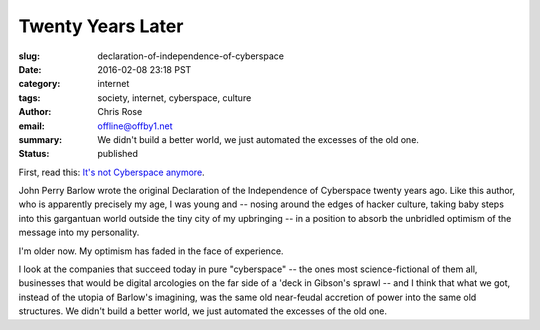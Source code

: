 Twenty Years Later
######################################################################
:slug: declaration-of-independence-of-cyberspace
:date: 2016-02-08 23:18 PST
:category: internet
:tags: society, internet, cyberspace, culture
:author: Chris Rose
:email: offline@offby1.net
:summary: We didn't build a better world, we just automated the excesses of the old one.
:status: published
   
First, read this: `It's not Cyberspace anymore`_.

John Perry Barlow wrote the original Declaration of the Independence of
Cyberspace twenty years ago. Like this author, who is apparently precisely my
age, I was young and -- nosing around the edges of hacker culture, taking baby
steps into this gargantuan world outside the tiny city of my upbringing -- in a
position to absorb the unbridled optimism of the message into my personality.

I'm older now. My optimism has faded in the face of experience.

I look at the companies that succeed today in pure "cyberspace" -- the ones most
science-fictional of them all, businesses that would be digital arcologies on
the far side of a 'deck in Gibson's sprawl -- and I think that what we got,
instead of the utopia of Barlow's imagining, was the same old near-feudal
accretion of power into the same old structures. We didn't build a better world,
we just automated the excesses of the old one.

.. _It's not Cyberspace anymore: https://points.datasociety.net/it-s-not-cyberspace-anymore-55c659025e97
